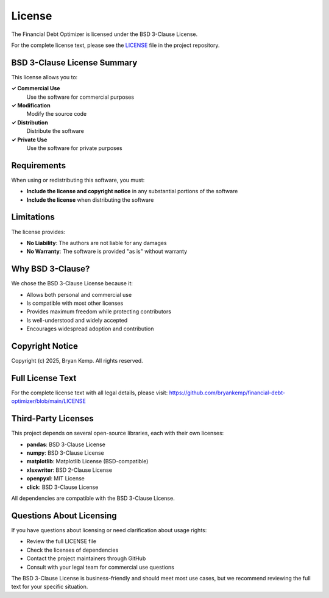License
=======

The Financial Debt Optimizer is licensed under the BSD 3-Clause License.

For the complete license text, please see the `LICENSE <https://github.com/bryankemp/financial-debt-optimizer/blob/main/LICENSE>`_ file in the project repository.

BSD 3-Clause License Summary
----------------------------

This license allows you to:

**✓ Commercial Use**
    Use the software for commercial purposes

**✓ Modification**
    Modify the source code

**✓ Distribution**
    Distribute the software

**✓ Private Use**
    Use the software for private purposes

Requirements
------------

When using or redistributing this software, you must:

- **Include the license and copyright notice** in any substantial portions of the software
- **Include the license** when distributing the software

Limitations
-----------

The license provides:

- **No Liability**: The authors are not liable for any damages
- **No Warranty**: The software is provided "as is" without warranty

Why BSD 3-Clause?
-----------------

We chose the BSD 3-Clause License because it:

- Allows both personal and commercial use
- Is compatible with most other licenses
- Provides maximum freedom while protecting contributors
- Is well-understood and widely accepted
- Encourages widespread adoption and contribution

Copyright Notice
----------------

Copyright (c) 2025, Bryan Kemp. All rights reserved.

Full License Text
-----------------

For the complete license text with all legal details, please visit:
https://github.com/bryankemp/financial-debt-optimizer/blob/main/LICENSE

Third-Party Licenses
--------------------

This project depends on several open-source libraries, each with their own licenses:

- **pandas**: BSD 3-Clause License
- **numpy**: BSD 3-Clause License  
- **matplotlib**: Matplotlib License (BSD-compatible)
- **xlsxwriter**: BSD 2-Clause License
- **openpyxl**: MIT License
- **click**: BSD 3-Clause License

All dependencies are compatible with the BSD 3-Clause License.

Questions About Licensing
-------------------------

If you have questions about licensing or need clarification about usage rights:

- Review the full LICENSE file
- Check the licenses of dependencies
- Contact the project maintainers through GitHub
- Consult with your legal team for commercial use questions

The BSD 3-Clause License is business-friendly and should meet most use cases, but we recommend reviewing the full text for your specific situation.
